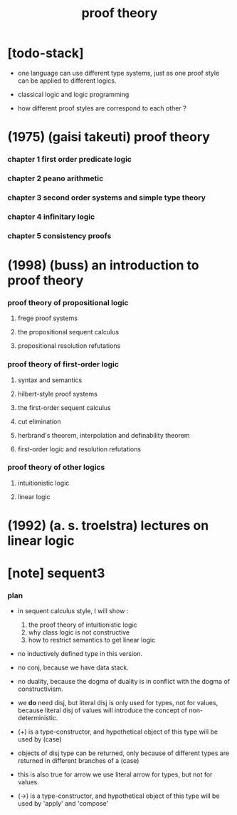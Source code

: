 #+title: proof theory

* [todo-stack]

  - one language can use different type systems,
    just as one proof style can be applied to different logics.

  - classical logic and logic programming

  - how different proof styles are correspond to each other ?

* (1975) (gaisi takeuti) proof theory

*** chapter 1 first order predicate logic

*** chapter 2 peano arithmetic

*** chapter 3 second order systems and simple type theory

*** chapter 4 infinitary logic

*** chapter 5 consistency proofs
* (1998) (buss) an introduction to proof theory

*** proof theory of propositional logic

***** frege proof systems

***** the propositional sequent calculus

***** propositional resolution refutations

*** proof theory of first-order logic

***** syntax and semantics

***** hilbert-style proof systems

***** the first-order sequent calculus

***** cut elimination

***** herbrand's theorem, interpolation and definability theorem

***** first-order logic and resolution refutations

*** proof theory of other logics

***** intuitionistic logic

***** linear logic

* (1992) (a. s. troelstra) lectures on linear logic

* [note] sequent3

*** plan

    - in sequent calculus style, I will show :
      1. the proof theory of intuitionistic logic
      2. why class logic is not constructive
      3. how to restrict semantics to get linear logic

    - no inductively defined type in this version.

    - no conj, because we have data stack.

    - no duality,
      because the dogma of duality
      is in conflict with the dogma of constructivism.

    - we *do* need disj,
      but literal disj is only used for types, not for values,
      because literal disj of values
      will introduce the concept of non-deterministic.

    - (+) is a type-constructor,
      and hypothetical object of this type
      will be used by (case)

    - objects of disj type can be returned,
      only because of different types are returned
      in different branches of a (case)

    - this is also true for arrow
      we use literal arrow for types,
      but not for values.

    - (->) is a type-constructor,
      and hypothetical object of this type
      will be used by 'apply' and 'compose'
